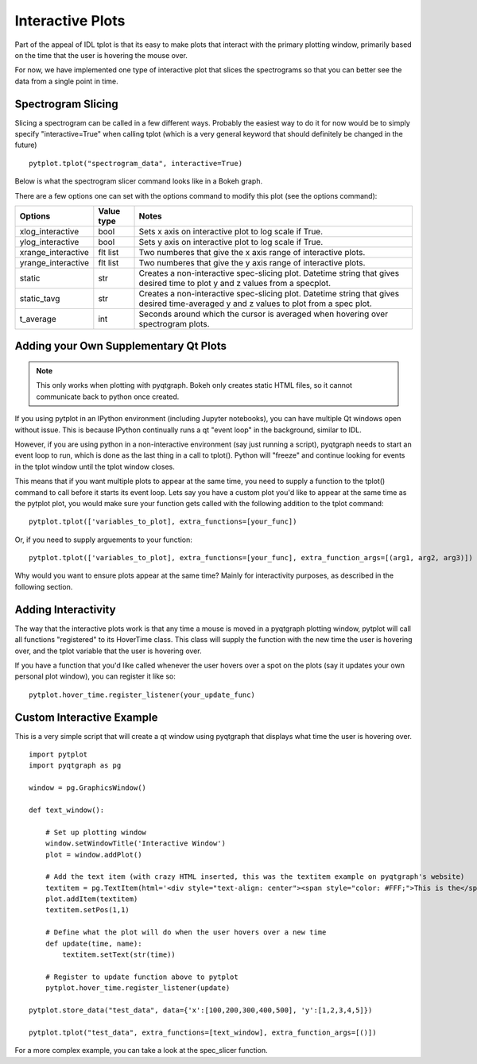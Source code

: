 Interactive Plots
==================

Part of the appeal of IDL tplot is that its easy to make plots that interact with the primary plotting window, primarily based on the time that the user is hovering the mouse over.  

For now, we have implemented one type of interactive plot that slices the spectrograms so that you can better see the data from a single point in time.  


Spectrogram Slicing
-------------------

Slicing a spectrogram can be called in a few different ways.  Probably the easiest way to do it for now would be to simply specify "interactive=True" when calling tplot (which is a very general keyword that should definitely be changed in the future) ::
    
	pytplot.tplot("spectrogram_data", interactive=True)

Below is what the spectrogram slicer command looks like in a Bokeh graph.  

.. raw:: html
   :file: _images/specslicer.html

There are a few options one can set with the options command to modify this plot (see the options command):

=================== ==========   =====
Options             Value type   Notes
=================== ==========   =====
xlog_interactive    bool         Sets x axis on interactive plot to log scale if True.
ylog_interactive    bool         Sets y axis on interactive plot to log scale if True.
xrange_interactive  flt list     Two numberes that give the x axis range of interactive plots.
yrange_interactive  flt list     Two numberes that give the y axis range of interactive plots.
static              str          Creates a non-interactive spec-slicing plot.  Datetime string that 
                                 gives desired time to plot y and z values from a specplot.
static_tavg         str          Creates a non-interactive spec-slicing plot.  Datetime string that 
                                 gives desired time-averaged y and z values to plot from a spec plot.
t_average           int          Seconds around which the cursor is averaged when hovering over spectrogram
                                 plots.
=================== ==========   =====



Adding your Own Supplementary Qt Plots
----------------------------------------

.. note::
    This only works when plotting with pyqtgraph.  Bokeh only creates static HTML files, so it cannot communicate back to python once created.  

If you using pytplot in an IPython environment (including Jupyter notebooks), you can have multiple Qt windows open without issue.  This is because IPython continually runs a qt "event loop" in the background, similar to IDL.

However, if you are using python in a non-interactive environment (say just running a script), pyqtgraph needs to start an event loop to run, which is done as the last thing in a call to tplot().  Python will "freeze" and continue looking for events in the tplot window until the tplot window closes. 

This means that if you want multiple plots to appear at the same time, you need to supply a function to the tplot() command to call before it starts its event loop.  Lets say you have a custom plot you'd like to appear at the same time as the pytplot plot, you would make sure your function gets called with the following addition to the tplot command::
    
    pytplot.tplot(['variables_to_plot], extra_functions=[your_func])

Or, if you need to supply arguements to your function::

    pytplot.tplot(['variables_to_plot], extra_functions=[your_func], extra_function_args=[(arg1, arg2, arg3)])

Why would you want to ensure plots appear at the same time?  Mainly for interactivity purposes, as described in the following section. 



Adding Interactivity
--------------------

The way that the interactive plots work is that any time a mouse is moved in a pyqtgraph plotting window, pytplot will call all functions "registered" to its HoverTime class.  This class will supply the function with the new time the user is hovering over, and the tplot variable that the user is hovering over.  

If you have a function that you'd like called whenever the user hovers over a spot on the plots (say it updates your own personal plot window), you can register it like so::
    
    pytplot.hover_time.register_listener(your_update_func)



Custom Interactive Example
--------------------------

This is a very simple script that will create a qt window using pyqtgraph that displays what time the user is hovering over. ::

    import pytplot
    import pyqtgraph as pg

    window = pg.GraphicsWindow()

    def text_window():
    
        # Set up plotting window
        window.setWindowTitle('Interactive Window')
        plot = window.addPlot()
        
        # Add the text item (with crazy HTML inserted, this was the textitem example on pyqtgraph's website)
        textitem = pg.TextItem(html='<div style="text-align: center"><span style="color: #FFF;">This is the</span><br><span style="color: #FF0; font-size: 32pt;">PEAK</span></div>', anchor=(-0.3,0.5), border='w', fill=(0, 0, 255, 100))
        plot.addItem(textitem)
        textitem.setPos(1,1)
        
        # Define what the plot will do when the user hovers over a new time
        def update(time, name):
            textitem.setText(str(time))

        # Register to update function above to pytplot
        pytplot.hover_time.register_listener(update)

    pytplot.store_data("test_data", data={'x':[100,200,300,400,500], 'y':[1,2,3,4,5]})

    pytplot.tplot("test_data", extra_functions=[text_window], extra_function_args=[()])
    
.. image:: _images/interactivity.png
    

For a more complex example, you can take a look at the spec_slicer function.  

